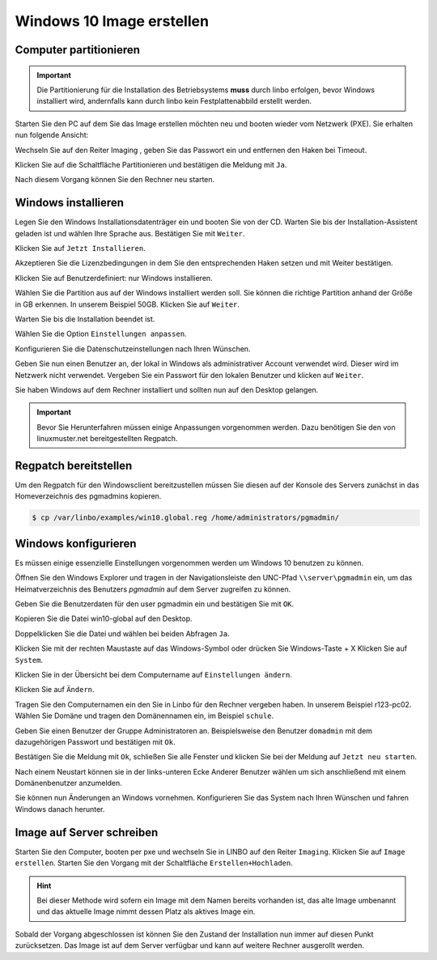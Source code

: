 Windows 10 Image erstellen
===========================

Computer partitionieren
-----------------------

.. important:: Die Partitionierung für die Installation des Betriebsystems **muss** durch linbo erfolgen, bevor Windows
   installiert wird, andernfalls kann durch linbo kein Festplattenabbild erstellt werden.

Starten Sie den PC auf dem Sie das Image erstellen möchten neu und booten wieder vom Netzwerk (PXE). Sie erhalten nun folgende Ansicht:

|100000000000032A00000261ABEB2582_png|

Wechseln Sie auf den Reiter
Imaging
, geben Sie das Passwort ein und entfernen den Haken bei Timeout.

|100000000000032A000002612A58B1AE_png|

Klicken Sie auf die Schaltfläche Partitionieren
und bestätigen die Meldung mit ``Ja``.

|100000000000032A000002611AE27D91_png|

Nach diesem Vorgang können Sie den Rechner neu starten.

|100000000000032A00000261D7ACA8F5_png|


Windows installieren
--------------------

Legen Sie den Windows Installationsdatenträger ein und booten Sie von der CD.
Warten Sie bis der Installation-Assistent geladen ist und wählen Ihre Sprache aus. Bestätigen Sie mit
``Weiter``.

|100000000000040A00000319F588B76C_png|

Klicken Sie auf ``Jetzt Installieren``.

|100000000000040A00000319DD5ADC8E_png|

Akzeptieren Sie die Lizenzbedingungen in dem Sie den entsprechenden Haken setzen und mit
Weiter bestätigen.

|100000000000040A00000319E918A8C7_png|

Klicken Sie auf Benutzerdefiniert: nur Windows installieren.

|100000000000040A00000319A60B7FD3_png|

Wählen Sie die Partition aus auf der Windows installiert werden soll.
Sie können die richtige Partition anhand der Größe in GB erkennen.
In unserem Beispiel 50GB. Klicken Sie auf ``Weiter``.

|100000000000040A00000319B79CACB3_png|

Warten Sie bis die Installation beendet ist.

|100000000000040A000003193E3F3EC2_png|


Wählen Sie die Option ``Einstellungen anpassen``.

|100000000000040A000003163D31984A_png|

Konfigurieren Sie die Datenschutzeinstellungen nach Ihren Wünschen.

|100000000000040A000003162FF66162_png|

|100000000000040A0000031696C05077_png|

Geben Sie nun einen Benutzer an, der lokal in Windows als administrativer Account verwendet wird.
Dieser wird im Netzwerk nicht verwendet.
Vergeben Sie ein Passwort für den lokalen Benutzer und klicken auf ``Weiter``.

|10000000000004090000031BD6C06D3C_png|


Sie haben Windows auf dem Rechner installiert und sollten nun auf den Desktop gelangen.

.. important:: Bevor Sie Herunterfahren müssen einige Anpassungen vorgenommen werden. Dazu benötigen Sie den von linuxmuster.net bereitgestellten Regpatch.

|100000000000040900000309C0521273_png|

Regpatch bereitstellen
----------------------

Um den Regpatch für den Windowsclient bereitzustellen müssen Sie diesen auf der Konsole des Servers zunächst in das Homeverzeichnis des pgmadmins kopieren.

.. code-block:: console

   $ cp /var/linbo/examples/win10.global.reg /home/administrators/pgmadmin/

|1000000000000288000001884164BC97_png|

Windows konfigurieren
---------------------

Es müssen einige essenzielle Einstellungen vorgenommen werden um Windows 10 benutzen zu können.

Öffnen Sie den Windows Explorer und tragen in der Navigationsleiste den UNC-Pfad ``\\server\pgmadmin`` ein, um das
Heimatverzeichnis des Benutzers *pgmadmin* auf dem Server zugreifen zu können.

|100000000000040900000309AD122632_png|

Geben Sie die Benutzerdaten für den user pgmadmin ein und bestätigen Sie mit ``OK``.

|100000000000040900000309D4AC838A_png|

Kopieren Sie die Datei win10-global auf den Desktop.

|100000000000040900000309A0EFAE74_png|

|1000000000000409000003095FAC6141_png|

Doppelklicken Sie die Datei und wählen bei beiden Abfragen ``Ja``.

|100000000000040900000309C9151860_png|

|1000000000000409000003090DE77B1D_png|

Klicken Sie mit der rechten Maustaste auf das Windows-Symbol oder drücken Sie Windows-Taste + X
Klicken Sie auf ``System``.

|100000000000040900000309D7642C20_png|

Klicken Sie in der Übersicht bei dem Computername auf ``Einstellungen ändern``.

|1000000000000409000003093D2980DF_png|

Klicken Sie auf ``Ändern``.

|100000000000040900000309727EA44E_png|

Tragen Sie den Computernamen ein den Sie in Linbo für den Rechner vergeben haben. In unserem Beispiel r123-pc02.
Wählen Sie Domäne und tragen den Domänennamen ein, im Beispiel ``schule``.

|100000000000040900000309AFC96356_png|

Geben Sie einen Benutzer der Gruppe Administratoren an. Beispielsweise den Benutzer ``domadmin`` mit dem dazugehörigen
Passwort und bestätigen mit ``Ok``.

|10000000000004090000030964D1E68C_png|

Bestätigen Sie die Meldung mit ``Ok``, schließen Sie alle Fenster und klicken Sie bei der Meldung auf ``Jetzt neu starten``.

|100000000000040900000309827575BC_png|

|1000000000000409000003095F824A32_png|

|100000000000040900000309B4D432CA_png|

Nach einem Neustart können sie in der links-unteren Ecke Anderer Benutzer wählen um sich anschließend mit einem Domänenbenutzer anzumelden.

|100000000000040900000309092F3627_png|

Sie können nun Änderungen an Windows vornehmen. Konfigurieren Sie das System nach Ihren Wünschen und fahren Windows danach herunter.

Image auf Server schreiben
--------------------------

Starten Sie den Computer, booten per pxe und wechseln Sie in LINBO auf den Reiter ``Imaging``. Klicken Sie auf ``Image erstellen``.
Starten Sie den Vorgang mit der Schaltfläche ``Erstellen+Hochladen``.

|10000000000003300000026052C7AA3A_png|

.. hint:: Bei dieser Methode wird sofern ein Image mit dem Namen bereits vorhanden ist, das alte Image umbenannt und das
   aktuelle Image nimmt dessen Platz als aktives Image ein.


Sobald der Vorgang abgeschlossen ist können Sie den Zustand der Installation nun immer auf diesen Punkt zurücksetzen.
Das Image ist auf dem Server verfügbar und kann auf weitere Rechner ausgerollt werden.


.. |1000000000000409000003095F824A32_png| image:: media/1000000000000409000003095F824A32.png
    :width: 11.999cm
    :height: 9.005cm


.. |100000000000040900000309B4D432CA_png| image:: media/100000000000040900000309B4D432CA.png
    :width: 11.999cm
    :height: 9.005cm


.. |100000000000040A000003162FF66162_png| image:: media/100000000000040A000003162FF66162.png
    :width: 12.011cm
    :height: 9.177cm


.. |100000000000040A00000319A60B7FD3_png| image:: media/100000000000040A00000319A60B7FD3.png
    :width: 12.011cm
    :height: 9.191cm


.. |100000000000040900000309C0521273_png| image:: media/100000000000040900000309C0521273.png
    :width: 11.999cm
    :height: 9.005cm


.. |100000000000032A000002611AE27D91_png| image:: media/100000000000032A000002611AE27D91.png
    :width: 12.002cm
    :height: 9.025cm


.. |1000000000000409000003095FAC6141_png| image:: media/1000000000000409000003095FAC6141.png
    :width: 11.999cm
    :height: 9.005cm


.. |100000000000040900000309D7642C20_png| image:: media/100000000000040900000309D7642C20.png
    :width: 11.999cm
    :height: 9.005cm


.. |1000000000000409000003093D2980DF_png| image:: media/1000000000000409000003093D2980DF.png
    :width: 11.999cm
    :height: 9.005cm


.. |10000000000004090000031BD6C06D3C_png| image:: media/10000000000004090000031BD6C06D3C.png
    :width: 11.999cm
    :height: 9.235cm


.. |1000000000000288000001884164BC97_png| image:: media/1000000000000288000001884164BC97.png
    :width: 12.002cm
    :height: 7.272cm


.. |10000000000003300000026052C7AA3A_png| image:: media/10000000000003300000026052C7AA3A.png
    :width: 12.004cm
    :height: 8.945cm


.. |100000000000032A00000261ABEB2582_png| image:: media/100000000000032A00000261ABEB2582.png
    :width: 12.002cm
    :height: 9.025cm


.. |100000000000040A00000319DD5ADC8E_png| image:: media/100000000000040A00000319DD5ADC8E.png
    :width: 12.011cm
    :height: 9.191cm


.. |100000000000040900000309827575BC_png| image:: media/100000000000040900000309827575BC.png
    :width: 11.999cm
    :height: 9.005cm


.. |10000000000004090000030964D1E68C_png| image:: media/10000000000004090000030964D1E68C.png
    :width: 11.999cm
    :height: 9.005cm


.. |100000000000040A000003163D31984A_png| image:: media/100000000000040A000003163D31984A.png
    :width: 12.011cm
    :height: 9.177cm


.. |100000000000040900000309AFC96356_png| image:: media/100000000000040900000309AFC96356.png
    :width: 11.999cm
    :height: 9.005cm


.. |100000000000040A00000319F588B76C_png| image:: media/100000000000040A00000319F588B76C.png
    :width: 12.011cm
    :height: 9.191cm


.. |100000000000040900000309C9151860_png| image:: media/100000000000040900000309C9151860.png
    :width: 11.999cm
    :height: 9.005cm


.. |100000000000032A000002612A58B1AE_png| image:: media/100000000000032A000002612A58B1AE.png
    :width: 12.002cm
    :height: 9.025cm


.. |10000000000006760000092341F04D83_png| image:: media/10000000000006760000092341F04D83.png
    :width: 21.882cm
    :height: 30.943cm


.. |100000000000040A0000031696C05077_png| image:: media/100000000000040A0000031696C05077.png
    :width: 12.011cm
    :height: 9.177cm


.. |1000000000000409000003090DE77B1D_png| image:: media/1000000000000409000003090DE77B1D.png
    :width: 11.999cm
    :height: 9.005cm


.. |100000000000040A00000319B79CACB3_png| image:: media/100000000000040A00000319B79CACB3.png
    :width: 12.011cm
    :height: 9.169cm


.. |100000000000040900000309092F3627_png| image:: media/100000000000040900000309092F3627.png
    :width: 11.999cm
    :height: 9.027cm


.. |100000000000040900000309727EA44E_png| image:: media/100000000000040900000309727EA44E.png
    :width: 11.999cm
    :height: 9.005cm


.. |100000000000040900000309A0EFAE74_png| image:: media/100000000000040900000309A0EFAE74.png
    :width: 11.999cm
    :height: 9.005cm


.. |100000000000040900000309D4AC838A_png| image:: media/100000000000040900000309D4AC838A.png
    :width: 11.999cm
    :height: 9.005cm


.. |100000000000032A00000261D7ACA8F5_png| image:: media/100000000000032A00000261D7ACA8F5.png
    :width: 12.002cm
    :height: 9.025cm


.. |100000000000040A00000319E918A8C7_png| image:: media/100000000000040A00000319E918A8C7.png
    :width: 12.011cm
    :height: 9.191cm


.. |100000000000040A000003193E3F3EC2_png| image:: media/100000000000040A000003193E3F3EC2.png
    :width: 12.011cm
    :height: 9.191cm


.. |100000000000040900000309AD122632_png| image:: media/100000000000040900000309AD122632.png
    :width: 11.999cm
    :height: 9.005cm

